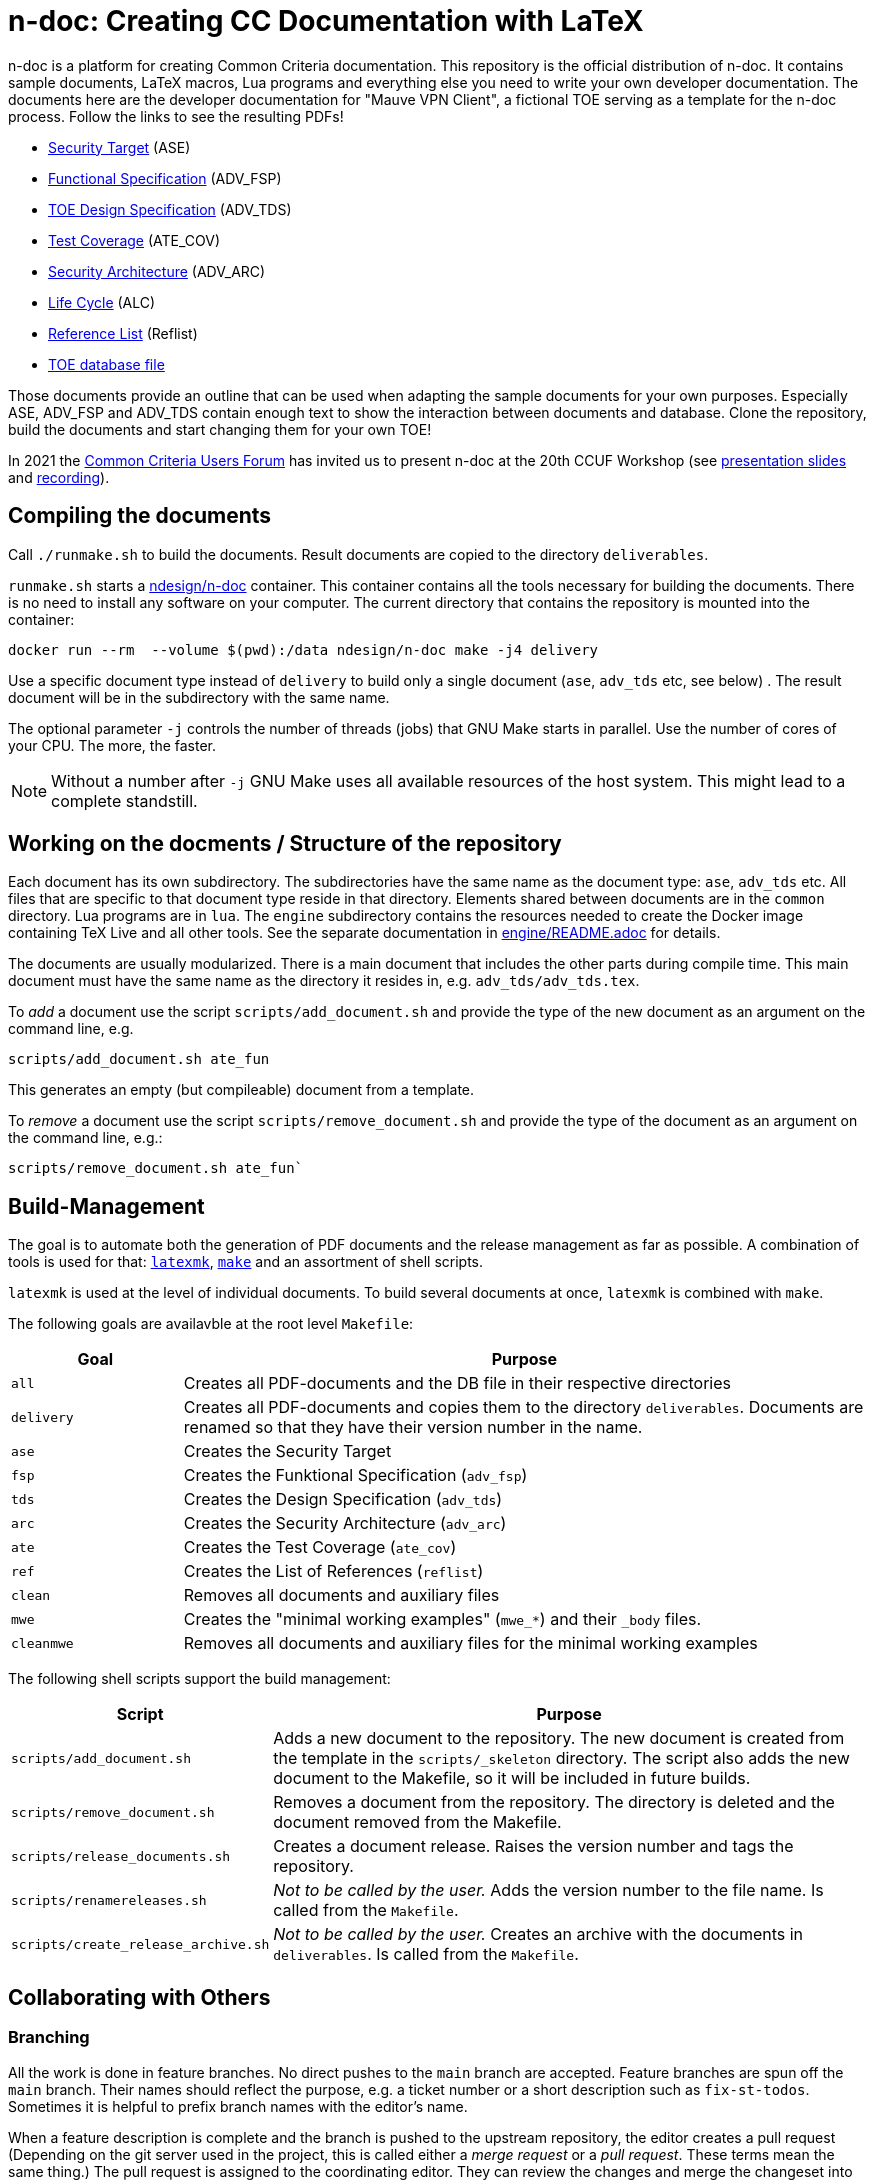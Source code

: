 :icons: font
:experimental:

= n-doc: Creating CC Documentation with LaTeX

n-doc is a platform for creating Common Criteria documentation. This repository
is the official distribution of n-doc. It contains sample documents, LaTeX
macros, Lua programs and everything else you need to write your own developer
documentation. The documents here are the developer documentation for "Mauve VPN
Client", a fictional TOE serving as a template for the n-doc process. Follow the
links to see the resulting PDFs!

* link:https://mauvecorp.com/assets/ase.pdf[Security Target] (ASE)
* link:https://mauvecorp.com/assets/adv_fsp.pdf[Functional Specification] (ADV_FSP)
* link:https://mauvecorp.com/assets/adv_tds.pdf[TOE Design Specification] (ADV_TDS)
* link:https://mauvecorp.com/assets/ate_cov.pdf[Test Coverage] (ATE_COV)
* link:https://mauvecorp.com/assets/adv_arc.pdf[Security Architecture] (ADV_ARC)
* link:https://mauvecorp.com/assets/alc.pdf[Life Cycle] (ALC)
* link:https://mauvecorp.com/assets/reflist.pdf[Reference List] (Reflist)
* link:https://mauvecorp.com/assets/mauvecorp_vpn_client.db[TOE database file]

Those documents provide an outline that can be used when adapting the sample
documents for your own purposes. Especially ASE, ADV_FSP and ADV_TDS contain
enough text to show the interaction between documents and database. Clone the
repository, build the documents and start changing them for your own TOE!

In 2021 the link:https://www.ccusersforum.org[Common Criteria Users Forum] has
invited us to present n-doc at the 20th CCUF Workshop
(see link:https://github.com/n-design/n-doc/files/8854636/CCUF_presentation_n-doc_AlexanderKrumeich.pdf[presentation
slides] and link:https://www.youtube.com/watch?v=ltZikycGoAs[recording]).


== Compiling the documents

Call `./runmake.sh` to build the documents. Result documents are copied
  to the directory `deliverables`.

`runmake.sh` starts a
link:https://hub.docker.com/repository/docker/ndesign/n-doc[ndesign/n-doc]
container. This container contains all the tools necessary for building the
documents. There is no need to install any software on your computer. The
current directory that contains the repository is mounted into the container:

----
docker run --rm  --volume $(pwd):/data ndesign/n-doc make -j4 delivery
----

Use a specific document type instead of `delivery` to build only a single
document (`ase`, `adv_tds` etc, see below) . The result document will be in the
subdirectory with the same name.

The optional parameter `-j` controls the number of threads  (jobs) that GNU Make
starts in parallel. Use the number of cores of your CPU. The more, the faster.

NOTE: Without a number after `-j` GNU Make uses all available resources of
the host system. This might lead to a complete standstill.


== Working on the docments / Structure of the repository

Each document has its own subdirectory. The subdirectories have the
same name as the document type: `ase`, `adv_tds` etc. All files that are
specific to that document type reside in that directory. Elements shared between
documents are in the `common` directory. Lua programs are in `lua`. The
`engine` subdirectory contains the resources needed to create the Docker image
containing TeX Live and all other tools. See the separate documentation in
link:engine/README.adoc[engine/README.adoc] for details.

The documents are usually modularized. There is a main document that includes
the other parts during compile time. This main document must have the same name
as the directory it resides in, e.g. `adv_tds/adv_tds.tex`.

To _add_ a document use the script `scripts/add_document.sh` and provide the type
of the new document as an argument on the command line,
e.g.

----
scripts/add_document.sh ate_fun
----

This generates an empty (but compileable) document from a template.

To _remove_ a document use the script `scripts/remove_document.sh` and provide
the type of the document as an argument on the command line, e.g.:

----
scripts/remove_document.sh ate_fun`
----

== Build-Management

The goal is to automate both the generation of PDF documents and the release
management as far as possible. A combination of tools is used for that:
link:http://personal.psu.edu/jcc8/software/latexmk-jcc/[`latexmk`],
link:https://www.gnu.org/software/make/[`make`] and an assortment of shell
scripts.

`latexmk` is used at the level of individual documents. To build several
documents at once, `latexmk` is combined with `make`.

The following goals are availavble at the root level `Makefile`:

[cols="1,4", options="header"]
|===
| Goal      | Purpose

| `all`      | Creates all PDF-documents and the DB file in their respective directories

| `delivery` | Creates all PDF-documents and copies them to the directory `deliverables`. Documents are renamed so that they have their version number in the name.

| `ase`  | Creates the Security Target 

| `fsp` | Creates the  Funktional Specification (`adv_fsp`)

| `tds` | Creates the  Design Specification (`adv_tds`)

| `arc` | Creates the  Security Architecture (`adv_arc`)

| `ate` | Creates the  Test Coverage (`ate_cov`) 

| `ref` | Creates the  List of References (`reflist`)

| `clean` | Removes all documents and auxiliary files

| `mwe` | Creates the "minimal working examples" (`mwe_*`) and their `_body` files.

| `cleanmwe` | Removes all documents and auxiliary files for the minimal working examples

|===

The following shell scripts support the build management:

[cols="1,4", options="header"]
|===
| Script | Purpose

| `scripts/add_document.sh` | Adds a new document to the repository. The new
document is created from the template in the `scripts/_skeleton` directory. The
script also adds the new document to the Makefile, so it will be included in
future builds.

| `scripts/remove_document.sh` | Removes a document from the repository. The
  directory is deleted and the document removed from the Makefile.

| `scripts/release_documents.sh` | Creates a document release. Raises the version number and tags the repository.

| `scripts/renamereleases.sh` | _Not to be called by the user._ Adds the version number to the file name. Is called from the  `Makefile`.

| `scripts/create_release_archive.sh` | _Not to be called by the user._ Creates an archive with the documents in `deliverables`. Is called from the `Makefile`.

|===


== Collaborating with Others

=== Branching

All the work is done in feature branches. No direct pushes to the `main` branch
are accepted. Feature branches are spun off the `main` branch. Their names
should reflect the purpose, e.g. a ticket number or a short description such as
`fix-st-todos`. Sometimes it is helpful to prefix branch names with the editor's
name.

When a feature description is complete and the branch is pushed to the upstream
repository, the editor creates a pull request (Depending on the git server used
in the project, this is called either a _merge request_ or a _pull
request_. These terms mean the same thing.) The pull request is assigned to the
coordinating editor. They can review the changes and merge the changeset into
the `main` branch. To facilitate a clean repository structure, it is recommended
to _rebase_ the feature branch before accepting the pull request. This can be
done either by using `git rebase` or `git pull --rebase`. Both are acceptable
and it is a matter of personal taste which one is used.

=== Patch Workflow

Not all editors have access to the central git servers that host this document
repository. For external editors, who cannot directly push their changes to the
upstream repo, there is a patch workflow that is implemented by shell scripts.

Instead of pushing a branch and submitting a pull request, the external editor
creates a patch file that incorporates all commits of their feature branch. This
patch file is sent to the coordinating editor who will recreate the feature
branch by applying the patch file. They then create the pull request themselves.

To create a patch file, call `scripts/create-patch.sh` with the feature branch
 checked out. The script accepts a single optional argument `-f` or `--file`
 followed by a file name. If no file name is given, the script will use the
 branch name to derive a file name. In the patch file, every commit of the
 feature branch since the spin off from `main` has its own patch.

To process a patch file, call `scripts/process-patch.sh`. This script requires
the name of a patch file. With no other arguments, the script checks whether the
patch file can be applied to the `main` branch. It will also print the names of
the files that are modified by each commit in the patch file.

If called with `-a` (or `--apply`) the patch file is not only verified, but also
applied to the repository. A feature branch is created, the script derives the
branch name from the name of the patch file. The script can optionally be called
with the `-b` switch followed by a branch name.

It makes no sense to check commit the patch files. Files with the extension
`*.patch` are ignored in the `.gitignore` file.


== Release Management

Creating releases is described in a link:documentation/creating-releases.adoc[separate document].

== Minimal Working Examples

The directories `mwe_tds`, `mwe_st`, `mwe_fsp` and `mwe_arc` contain
documents that serve as __Minimal Working Examples__ (MWE, as is common at
link:https://tex.stackexchange.com/[TeX Stackexchange]). They provide the same
macros as their "bigger" counterparts and serve as test environments for
reproducing bugs or developing smaller chapters that are quicker to compile than
the ADV documents themselves. The main documents `mwe_tds/mwe_tds.tex`,
`mwe_st/mwe_st.tex` and `mwe_fsp/mwe_fsp.tex` should not be
modified. Instead, create a file `mwe_<documenttype>_body.tex` that can be
freely edited. This `_body` file is ignored by git so that there are no merge
conflicts that result from experiments. The make goal `make mwe` creates
`_body` files for all MWE-types.

== Command Line Completion

n-doc provides command line completion if you use GNU bash as your shell. Add
----
source <path-to-repo>/config/n-doc_bash_completions.sh
----

to your `~/.bashrc` or `~/.bash_profile`.
